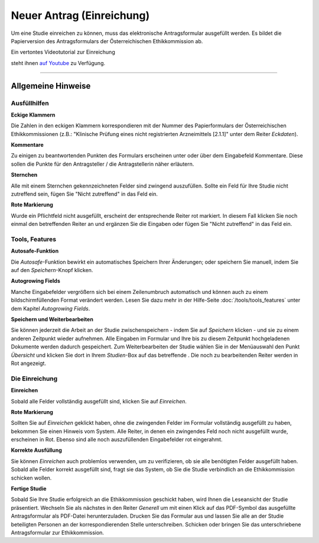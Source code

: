 ==========================
Neuer Antrag (Einreichung)
==========================

Um eine Studie einreichen zu können, muss das elektronische Antragsformular ausgefüllt werden. Es bildet die Papierversion des Antragsformulars der Österreichischen Ethikkommission ab.

.. |einreichung-logo| image:: /images/einreichung-sc-logo-s.jpg
.. _einreichung-logo: http://youtu.be/JZ8eTFn5Kk0

Ein vertontes Videotutorial zur Einreichung

|einreichung-logo|_

steht ihnen  `auf Youtube <http://youtu.be/JZ8eTFn5Kk0>`__ zu Verfügung.






-------------------------------------------

Allgemeine Hinweise
+++++++++++++++++++

Ausfüllhilfen
=============

**Eckige Klammern**

Die Zahlen in den eckigen Klammern korrespondieren mit der Nummer des Papierformulars der Österreichischen Ethikkommissionen (z.B.: "Klinische Prüfung eines nicht registrierten Arzneimittels [2.1.1]" unter dem Reiter *Eckdaten*).

**Kommentare**

Zu einigen zu beantwortenden Punkten des Formulars erscheinen unter oder über dem Eingabefeld Kommentare. Diese sollen die Punkte für den Antragsteller / die Antragstellerin näher erläutern.

**Sternchen**

Alle mit einem Sternchen gekennzeichneten Felder sind zwingend auszufüllen. Sollte ein Feld für Ihre Studie nicht zutreffend sein, fügen Sie "Nicht zutreffend" in das Feld ein.

**Rote Markierung**

Wurde ein Pflichtfeld nicht ausgefüllt, erscheint der entsprechende Reiter rot markiert. In diesem Fall klicken Sie noch einmal den betreffenden Reiter an und ergänzen Sie die Eingaben oder fügen Sie "Nicht zutreffend" in das Feld ein.

Tools, Features
===============

**Autosafe-Funktion**

Die *Autosafe*-Funktion bewirkt ein automatisches Speichern Ihrer Änderungen; oder speichern Sie manuell, indem Sie auf den *Speichern*-Knopf klicken.

**Autogrowing Fields**

Manche Eingabefelder vergrößern sich bei einem Zeilenumbruch automatisch und können auch zu einem bildschirmfüllenden Format verändert werden. Lesen Sie dazu mehr in der Hilfe-Seite :doc:`/tools/tools_features` unter dem Kapitel *Autogrowing Fields*.

**Speichern und Weiterbearbeiten**

Sie können jederzeit die Arbeit an der Studie zwischenspeichern - indem Sie auf *Speichern* klicken - und sie zu einem anderen Zeitpunkt wieder aufnehmen. Alle Eingaben im Formular und Ihre bis zu diesem Zeitpunkt hochgeladenen Dokumente werden dadurch gespeichert. Zum Weiterbearbeiten der Studie wählen Sie in der Menüauswahl den Punkt *Übersicht* und klicken Sie dort in Ihrem *Studien*-Box auf das betreffende |in_bearbeitung|. Die noch zu bearbeitenden Reiter werden in Rot angezeigt.

.. |in_bearbeitung| image:: /images/in_bearbeitung.png

Die Einreichung
===============

**Einreichen**

Sobald alle Felder vollständig ausgefüllt sind, klicken Sie auf *Einreichen*.

**Rote Markierung**

Sollten Sie auf *Einreichen* geklickt haben, ohne die zwingenden Felder im Formular vollständig ausgefüllt zu haben, bekommen Sie einen Hinweis vom System. Alle Reiter, in denen ein zwingendes Feld noch nicht ausgefüllt wurde, erscheinen in Rot. Ebenso sind alle noch auszufüllenden Eingabefelder rot eingerahmt.

**Korrekte Ausfüllung**

Sie können *Einreichen* auch problemlos verwenden, um zu verifizieren, ob sie alle benötigten Felder ausgefüllt haben. Sobald alle Felder korrekt ausgefüllt sind, fragt sie das System, ob Sie die Studie verbindlich an die Ethikkommission schicken wollen.

**Fertige Studie**

Sobald Sie Ihre Studie erfolgreich an die Ethikkommission geschickt haben, wird Ihnen die Leseansicht der Studie präsentiert. Wechseln Sie als nächstes in den Reiter *Generell* um mit einen Klick auf das PDF-Symbol |pdf_symbol| das ausgefüllte Antragsformular als PDF-Datei herunterzuladen. Drucken Sie das Formular aus und lassen Sie alle an der Studie beteiligten Personen an der korrespondierenden Stelle unterschreiben. Schicken oder bringen Sie das unterschriebene Antragsformular zur Ethikkommission.

.. |pdf_symbol| image:: /images/pdf_symbol.png

